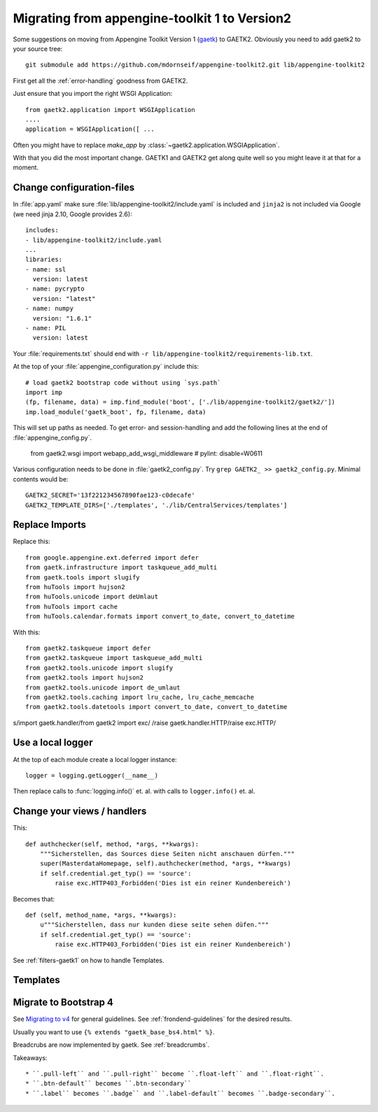 Migrating from appengine-toolkit 1 to Version2
==============================================

Some suggestions on moving from Appengine Toolkit Version 1
(`gaetk <https://github.com/mdornseif/appengine-toolkit>`_)
to GAETK2. Obviously you need to add gaetk2 to your
source tree::

    git submodule add https://github.com/mdornseif/appengine-toolkit2.git lib/appengine-toolkit2


First get all the :ref:`error-handling` goodness from GAETK2.

Just ensure that you import the right WSGI Application::

    from gaetk2.application import WSGIApplication
    ....
    application = WSGIApplication([ ...

Often you might have to replace `make_app` by
:class:`~gaetk2.application.WSGIApplication`.

With that you did the most important change. GAETK1 and GAETK2 get along quite well so you might leave it at that for a moment.


Change configuration-files
--------------------------

In :file:`app.yaml` make sure :file:`lib/appengine-toolkit2/include.yaml`
is included and ``jinja2`` is not included via Google (we need jinja 2.10,
Google provides 2.6)::

    includes:
    - lib/appengine-toolkit2/include.yaml
    ...
    libraries:
    - name: ssl
      version: latest
    - name: pycrypto
      version: "latest"
    - name: numpy
      version: "1.6.1"
    - name: PIL
      version: latest

Your :file:`requirements.txt` should end with
``-r lib/appengine-toolkit2/requirements-lib.txt``.

At the top of your :file:`appengine_configuration.py` include this::

    # load gaetk2 bootstrap code without using `sys.path`
    import imp
    (fp, filename, data) = imp.find_module('boot', ['./lib/appengine-toolkit2/gaetk2/'])
    imp.load_module('gaetk_boot', fp, filename, data)

This will set up paths as needed. To get error- and session-handling and
add the following lines at the end of :file:`appengine_config.py`.

    from gaetk2.wsgi import webapp_add_wsgi_middleware  # pylint: disable=W0611

Various configuration needs to be done in :file:`gaetk2_config.py`.
Try ``grep GAETK2_ >> gaetk2_config.py``. Minimal contents would be::


    GAETK2_SECRET='13f221234567890fae123-c0decafe'
    GAETK2_TEMPLATE_DIRS=['./templates', './lib/CentralServices/templates']


Replace Imports
---------------

Replace this::

    from google.appengine.ext.deferred import defer
    from gaetk.infrastructure import taskqueue_add_multi
    from gaetk.tools import slugify
    from huTools import hujson2
    from huTools.unicode import deUmlaut
    from huTools import cache
    from huTools.calendar.formats import convert_to_date, convert_to_datetime


With this::

    from gaetk2.taskqueue import defer
    from gaetk2.taskqueue import taskqueue_add_multi
    from gaetk2.tools.unicode import slugify
    from gaetk2.tools import hujson2
    from gaetk2.tools.unicode import de_umlaut
    from gaetk2.tools.caching import lru_cache, lru_cache_memcache
    from gaetk2.tools.datetools import convert_to_date, convert_to_datetime


s/import gaetk.handler/from gaetk2 import exc/
/raise gaetk.handler.HTTP/raise exc.HTTP/


Use a local logger
------------------

At the top of each module create a local logger instance::


    logger = logging.getLogger(__name__)

Then replace calls to :func:`logging.info()` et. al. with calls to
``logger.info()``  et. al.


Change your views / handlers
----------------------------

.. todo::


    * Replace `default_template_vars()` with `build_context()` - no `super()` calls necessary anymore.
    * Authentication has changed significanty. `authchecker()` now handled by `pre_authentication_hook()`, `authentication_hook` and `authorisation_hook()`.
    * if you used the `get_impl()` pattern to wrap your handler functions, you don't need that anymore. The often used `read_basedata()` can be moved into `method_preperation_hook()`.
    * Replace `self.is_admin()` with `self.is_staff()` (or `self.is_sysadmin()`).
    * attrencode to xmlattr:
        ``<meta property="og:price:amount" content="{{ preis|euroword|attrencode }}" />``
        to ``<meta property="og:price:amount" {{ {'content': preis|euroword}|xmlattr }} />``
    * ``authchecker`` to ``authorisation_hook``



This::

    def authchecker(self, method, *args, **kwargs):
        """Sicherstellen, das Sources diese Seiten nicht anschauen dürfen."""
        super(MasterdataHomepage, self).authchecker(method, *args, **kwargs)
        if self.credential.get_typ() == 'source':
            raise exc.HTTP403_Forbidden('Dies ist ein reiner Kundenbereich')

Becomes that::

    def (self, method_name, *args, **kwargs):
        u"""Sicherstellen, dass nur kunden diese seite sehen düfen."""
        if self.credential.get_typ() == 'source':
            raise exc.HTTP403_Forbidden('Dies ist ein reiner Kundenbereich')


See :ref:`filters-gaetk1` on how to handle Templates.


Templates
---------

.. todo::

    * Autoescaping

Migrate to Bootstrap 4
----------------------

See `Migrating to v4 <https://getbootstrap.com/docs/4.0/migration/>`_ for
general guidelines. See :ref:`frondend-guidelines` for the desired results.

Usually you want to use ``{% extends "gaetk_base_bs4.html" %}``.

Breadcrubs are now implemented by gaetk. See :ref:`breadcrumbs`.

Takeaways::

  * ``.pull-left`` and ``.pull-right`` become ``.float-left`` and ``.float-right``.
  * ``.btn-default`` becomes ``.btn-secondary``
  * ``.label`` becomes ``.badge`` and ``.label-default`` becomes ``.badge-secondary``.
